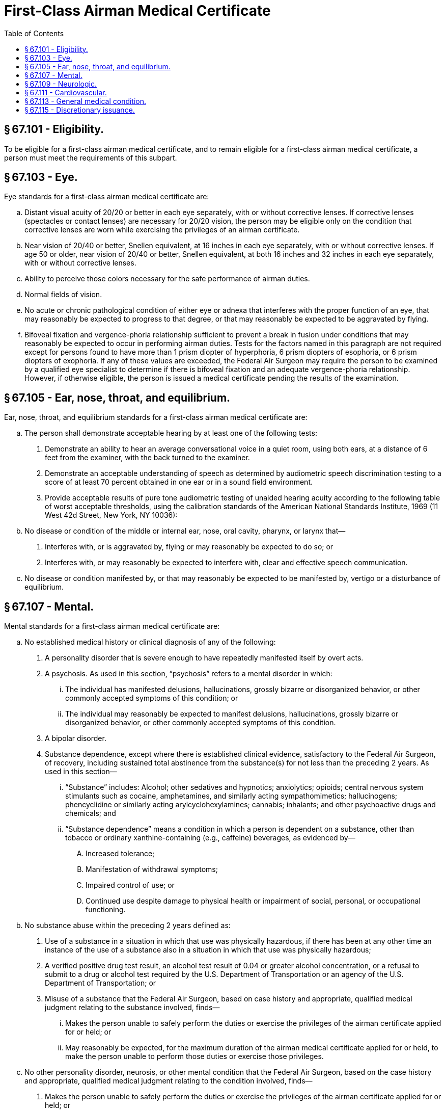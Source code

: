 # First-Class Airman Medical Certificate
:toc:

## § 67.101 - Eligibility.

To be eligible for a first-class airman medical certificate, and to remain eligible for a first-class airman medical certificate, a person must meet the requirements of this subpart.

## § 67.103 - Eye.

Eye standards for a first-class airman medical certificate are:

[loweralpha]
. Distant visual acuity of 20/20 or better in each eye separately, with or without corrective lenses. If corrective lenses (spectacles or contact lenses) are necessary for 20/20 vision, the person may be eligible only on the condition that corrective lenses are worn while exercising the privileges of an airman certificate.
. Near vision of 20/40 or better, Snellen equivalent, at 16 inches in each eye separately, with or without corrective lenses. If age 50 or older, near vision of 20/40 or better, Snellen equivalent, at both 16 inches and 32 inches in each eye separately, with or without corrective lenses.
. Ability to perceive those colors necessary for the safe performance of airman duties.
. Normal fields of vision.
. No acute or chronic pathological condition of either eye or adnexa that interferes with the proper function of an eye, that may reasonably be expected to progress to that degree, or that may reasonably be expected to be aggravated by flying.
. Bifoveal fixation and vergence-phoria relationship sufficient to prevent a break in fusion under conditions that may reasonably be expected to occur in performing airman duties. Tests for the factors named in this paragraph are not required except for persons found to have more than 1 prism diopter of hyperphoria, 6 prism diopters of esophoria, or 6 prism diopters of exophoria. If any of these values are exceeded, the Federal Air Surgeon may require the person to be examined by a qualified eye specialist to determine if there is bifoveal fixation and an adequate vergence-phoria relationship. However, if otherwise eligible, the person is issued a medical certificate pending the results of the examination.

## § 67.105 - Ear, nose, throat, and equilibrium.

Ear, nose, throat, and equilibrium standards for a first-class airman medical certificate are:

[loweralpha]
. The person shall demonstrate acceptable hearing by at least one of the following tests:
[arabic]
.. Demonstrate an ability to hear an average conversational voice in a quiet room, using both ears, at a distance of 6 feet from the examiner, with the back turned to the examiner.
.. Demonstrate an acceptable understanding of speech as determined by audiometric speech discrimination testing to a score of at least 70 percent obtained in one ear or in a sound field environment.
.. Provide acceptable results of pure tone audiometric testing of unaided hearing acuity according to the following table of worst acceptable thresholds, using the calibration standards of the American National Standards Institute, 1969 (11 West 42d Street, New York, NY 10036):
. No disease or condition of the middle or internal ear, nose, oral cavity, pharynx, or larynx that—
[arabic]
.. Interferes with, or is aggravated by, flying or may reasonably be expected to do so; or
.. Interferes with, or may reasonably be expected to interfere with, clear and effective speech communication.
. No disease or condition manifested by, or that may reasonably be expected to be manifested by, vertigo or a disturbance of equilibrium.

## § 67.107 - Mental.

Mental standards for a first-class airman medical certificate are:

[loweralpha]
. No established medical history or clinical diagnosis of any of the following:
[arabic]
.. A personality disorder that is severe enough to have repeatedly manifested itself by overt acts.
.. A psychosis. As used in this section, “psychosis” refers to a mental disorder in which:
[lowerroman]
... The individual has manifested delusions, hallucinations, grossly bizarre or disorganized behavior, or other commonly accepted symptoms of this condition; or
... The individual may reasonably be expected to manifest delusions, hallucinations, grossly bizarre or disorganized behavior, or other commonly accepted symptoms of this condition.
.. A bipolar disorder.
.. Substance dependence, except where there is established clinical evidence, satisfactory to the Federal Air Surgeon, of recovery, including sustained total abstinence from the substance(s) for not less than the preceding 2 years. As used in this section—
[lowerroman]
... “Substance” includes: Alcohol; other sedatives and hypnotics; anxiolytics; opioids; central nervous system stimulants such as cocaine, amphetamines, and similarly acting sympathomimetics; hallucinogens; phencyclidine or similarly acting arylcyclohexylamines; cannabis; inhalants; and other psychoactive drugs and chemicals; and
... “Substance dependence” means a condition in which a person is dependent on a substance, other than tobacco or ordinary xanthine-containing (e.g., caffeine) beverages, as evidenced by—
[upperalpha]
.... Increased tolerance;
.... Manifestation of withdrawal symptoms;
.... Impaired control of use; or
.... Continued use despite damage to physical health or impairment of social, personal, or occupational functioning.
. No substance abuse within the preceding 2 years defined as:
[arabic]
.. Use of a substance in a situation in which that use was physically hazardous, if there has been at any other time an instance of the use of a substance also in a situation in which that use was physically hazardous;
.. A verified positive drug test result, an alcohol test result of 0.04 or greater alcohol concentration, or a refusal to submit to a drug or alcohol test required by the U.S. Department of Transportation or an agency of the U.S. Department of Transportation; or
.. Misuse of a substance that the Federal Air Surgeon, based on case history and appropriate, qualified medical judgment relating to the substance involved, finds—
[lowerroman]
... Makes the person unable to safely perform the duties or exercise the privileges of the airman certificate applied for or held; or
... May reasonably be expected, for the maximum duration of the airman medical certificate applied for or held, to make the person unable to perform those duties or exercise those privileges.
. No other personality disorder, neurosis, or other mental condition that the Federal Air Surgeon, based on the case history and appropriate, qualified medical judgment relating to the condition involved, finds—
[arabic]
.. Makes the person unable to safely perform the duties or exercise the privileges of the airman certificate applied for or held; or
.. May reasonably be expected, for the maximum duration of the airman medical certificate applied for or held, to make the person unable to perform those duties or exercise those privileges.

## § 67.109 - Neurologic.

Neurologic standards for a first-class airman medical certificate are:

[loweralpha]
. No established medical history or clinical diagnosis of any of the following:
[arabic]
.. Epilepsy;
.. A disturbance of consciousness without satisfactory medical explanation of the cause; or
.. A transient loss of control of nervous system function(s) without satisfactory medical explanation of the cause.
. No other seizure disorder, disturbance of consciousness, or neurologic condition that the Federal Air Surgeon, based on the case history and appropriate, qualified medical judgment relating to the condition involved, finds—
[arabic]
.. Makes the person unable to safely perform the duties or exercise the privileges of the airman certificate applied for or held; or
.. May reasonably be expected, for the maximum duration of the airman medical certificate applied for or held, to make the person unable to perform those duties or exercise those privileges.

## § 67.111 - Cardiovascular.

Cardiovascular standards for a first-class airman medical certificate are:

[loweralpha]
. No established medical history or clinical diagnosis of any of the following:
[arabic]
.. Myocardial infarction;
.. Angina pectoris;
.. Coronary heart disease that has required treatment or, if untreated, that has been symptomatic or clinically significant;
.. Cardiac valve replacement;
.. Permanent cardiac pacemaker implantation; or
.. Heart replacement;
. A person applying for first-class medical certification must demonstrate an absence of myocardial infarction and other clinically significant abnormality on electrocardiographic examination:
[arabic]
.. At the first application after reaching the 35th birthday; and
.. On an annual basis after reaching the 40th birthday.
. An electrocardiogram will satisfy a requirement of paragraph (b) of this section if it is dated no earlier than 60 days before the date of the application it is to accompany and was performed and transmitted according to acceptable standards and techniques.

## § 67.113 - General medical condition.

The general medical standards for a first-class airman medical certificate are:

[loweralpha]
. No established medical history or clinical diagnosis of diabetes mellitus that requires insulin or any other hypoglycemic drug for control.
. No other organic, functional, or structural disease, defect, or limitation that the Federal Air Surgeon, based on the case history and appropriate, qualified medical judgment relating to the condition involved, finds—
[arabic]
.. Makes the person unable to safely perform the duties or exercise the privileges of the airman certificate applied for or held; or
.. May reasonably be expected, for the maximum duration of the airman medical certificate applied for or held, to make the person unable to perform those duties or exercise those privileges.
. No medication or other treatment that the Federal Air Surgeon, based on the case history and appropriate, qualified medical judgment relating to the medication or other treatment involved, finds—
[arabic]
.. Makes the person unable to safely perform the duties or exercise the privileges of the airman certificate applied for or held; or
.. May reasonably be expected, for the maximum duration of the airman medical certificate applied for or held, to make the person unable to perform those duties or exercise those privileges.

## § 67.115 - Discretionary issuance.

A person who does not meet the provisions of §§ 67.103 through 67.113 may apply for the discretionary issuance of a certificate under § 67.401.

